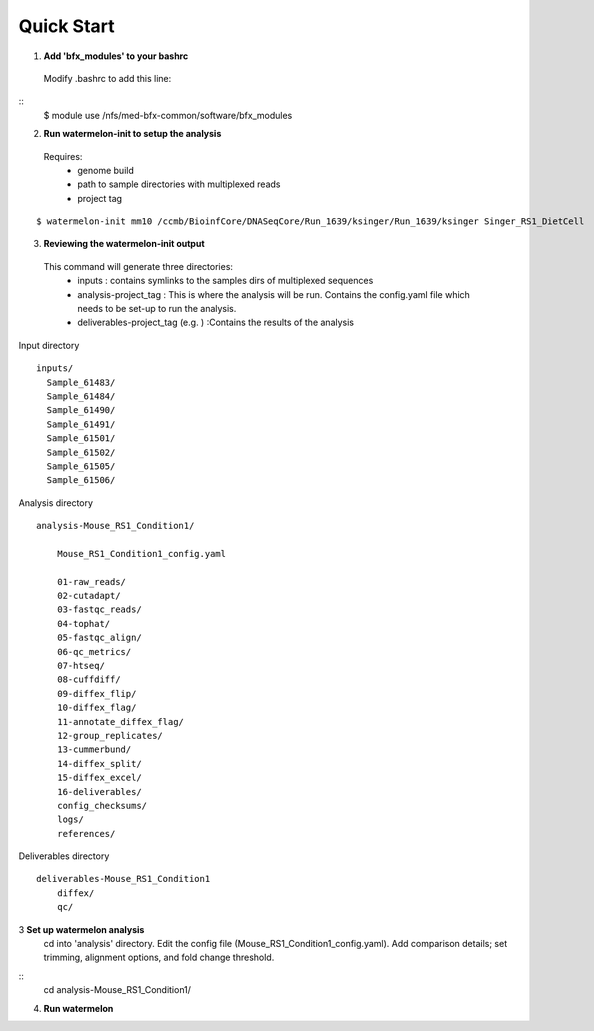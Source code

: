-----------
Quick Start
-----------

1. **Add 'bfx_modules' to your bashrc**

  Modify .bashrc to add this line: 
::
  $ module use /nfs/med-bfx-common/software/bfx_modules
  
2. **Run watermelon-init to setup the analysis**
  Requires: 
    * genome build
    * path to sample directories with multiplexed reads
    * project tag
::

  $ watermelon-init mm10 /ccmb/BioinfCore/DNASeqCore/Run_1639/ksinger/Run_1639/ksinger Singer_RS1_DietCell

3. **Reviewing the watermelon-init output**
  This command will generate three directories: 
    * inputs : contains symlinks to the samples dirs of multiplexed sequences
    * analysis-project_tag  : This is where the analysis will be run. Contains the config.yaml file which needs to be set-up to run the analysis.
    * deliverables-project_tag (e.g. ) :Contains the results of the analysis

Input directory
::
  inputs/
    Sample_61483/
    Sample_61484/
    Sample_61490/
    Sample_61491/
    Sample_61501/
    Sample_61502/
    Sample_61505/
    Sample_61506/
 
Analysis directory
::
  analysis-Mouse_RS1_Condition1/
  
      Mouse_RS1_Condition1_config.yaml
      
      01-raw_reads/
      02-cutadapt/
      03-fastqc_reads/
      04-tophat/
      05-fastqc_align/
      06-qc_metrics/
      07-htseq/
      08-cuffdiff/
      09-diffex_flip/
      10-diffex_flag/
      11-annotate_diffex_flag/
      12-group_replicates/
      13-cummerbund/
      14-diffex_split/
      15-diffex_excel/
      16-deliverables/
      config_checksums/
      logs/
      references/
      
Deliverables directory
::
  deliverables-Mouse_RS1_Condition1
      diffex/
      qc/


3 **Set up watermelon analysis**
  cd into 'analysis' directory. Edit the config file (Mouse_RS1_Condition1_config.yaml). Add comparison details; set trimming, alignment options, and fold change threshold.
::
  cd analysis-Mouse_RS1_Condition1/
  


4. **Run watermelon**
